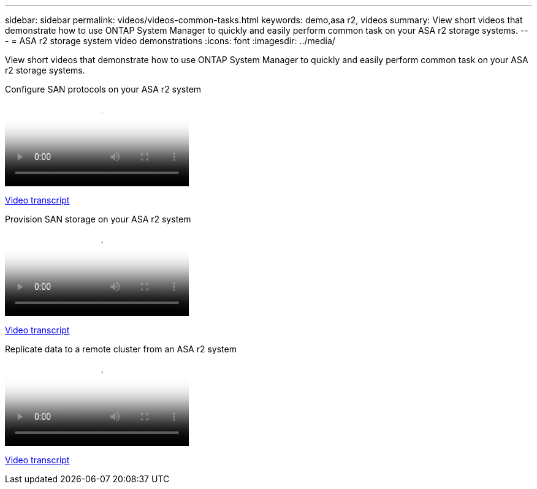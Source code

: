 ---
sidebar: sidebar
permalink: videos/videos-common-tasks.html
keywords: demo,asa r2, videos
summary: View short videos that demonstrate how to use ONTAP System Manager to quickly and easily perform common task on your ASA r2 storage systems.
---
= ASA r2 storage system video demonstrations
:icons: font
:imagesdir: ../media/

[.lead]

View short videos that demonstrate how to use ONTAP System Manager to quickly and easily perform common task on your ASA r2 storage systems.

// Start snippet: Video hosted on Panopto
// 2 placeholders: panopto-id and "Link text"
video::96cf3b2d-1cbd-4fff-a6e7-b1f0014ef793[panopto, title="Configure SAN protocols on your ASA r2 system"]
link:video_transcript_configure_san_protocols.html[Video transcript]
[id=video_transcript_return_configure_san_protocols]
// End snippet

// Start snippet: Video hosted on Panopto
// 2 placeholders: panopto-id and "Link text"
video::1d3e1a18-7dbe-44e9-a53d-b1f0014ef7c5[panopto, title="Provision SAN storage on your ASA r2 system"]
link:video_transcript_provision_san_storage.html[Video transcript]
[id=video_transcript_return_provision_san_storage]
// End snippet


// Start snippet: Video hosted on Panopto
// 2 placeholders: panopto-id and "Link text"
video::4b78312d-1bfa-4df5-afac-b1f0014ef80e[panopto, title="Replicate data to a remote cluster from an ASA r2 system"]
link:video_transcript_replicate_data.html[Video transcript]
[id=video_transcript_return_replicate_data]
// End snippet

// 2024 Sept 23, ONTAPDOC 2393